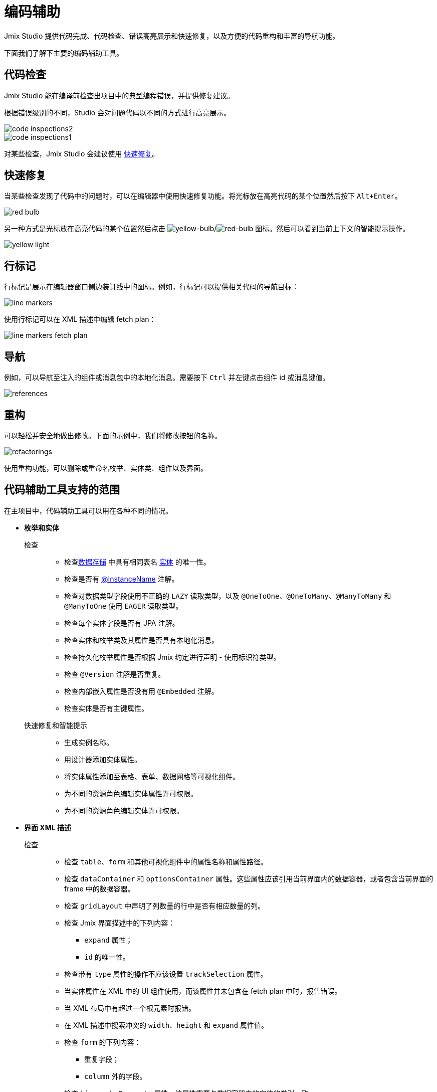 = 编码辅助

Jmix Studio 提供代码完成、代码检查、错误高亮展示和快速修复，以及方便的代码重构和丰富的导航功能。

下面我们了解下主要的编码辅助工具。

[[code-inspection]]
== 代码检查

Jmix Studio 能在编译前检查出项目中的典型编程错误，并提供修复建议。

根据错误级别的不同，Studio 会对问题代码以不同的方式进行高亮展示。

image::code-inspections2.png[align="center"]

image::code-inspections1.png[align="center"]

对某些检查，Jmix Studio 会建议使用 <<quick-fixes,快速修复>>。

[[quick-fixes]]
== 快速修复

当某些检查发现了代码中的问题时，可以在编辑器中使用快速修复功能。将光标放在高亮代码的某个位置然后按下 `Alt+Enter`。

image::red-bulb.gif[align="center"]

另一种方式是光标放在高亮代码的某个位置然后点击 image:intentionBulb.png[yellow-bulb]/image:quickfixBulb.png[red-bulb] 图标。然后可以看到当前上下文的智能提示操作。

image::yellow-light.gif[align="center"]

[[line-markers]]
== 行标记

行标记是展示在编辑器窗口侧边装订线中的图标。例如，行标记可以提供相关代码的导航目标：

image::line-markers.gif[align="center"]

使用行标记可以在 XML 描述中编辑 fetch plan：

image::line-markers-fetch-plan.gif[align="center"]

[[navigation]]
== 导航

例如，可以导航至注入的组件或消息包中的本地化消息。需要按下 `Ctrl` 并左键点击组件 id 或消息键值。

image::references.gif[align="center"]

[[refactorings]]
== 重构

可以轻松并安全地做出修改。下面的示例中，我们将修改按钮的名称。

image::refactorings.gif[align="center"]

使用重构功能，可以删除或重命名枚举、实体类、组件以及界面。

////
== Live Templates

To apply a live template, type a template abbreviation, and press `Tab` in the completion list to expand the template. After that, use `Enter` or `Tab` to navigate through template parameters.

Jmix Studio has the *field* live template. Use it in the XMl descriptor to create a field in `form`. This live template automatically substitutes the type of the entity attribute:

image::live-template.gif[align="center"]
////

////
== Postfix Templates

Postfix template is a template, which can be invoked in Java through the auto-completion menu after a dot. After the invocation it wraps the code under a cursor into some expression according to the template:

image::postfix-template.gif[align="center"]

These templates also add the required injection of Jmix resource, if needed (like `DataManager` in the example above).

You can use such postfix templates in Jmix Studio:

* `someJmixEntity.save` -> `dataManager.save(someJmixEntity)`.
* `fileRef.open` -> `fileStorage.openStream(fileRef)`
+
where `fileRef` is an instance of `io.jmix.core.FileRef`.
* `event.publish` -> `uiEventPublisher.publishEvent(event)`
+
where `event` is an instance of `org.springframework.context.ApplicationEvent`.
////

== 代码辅助工具支持的范围

在主项目中，代码辅助工具可以用在各种不同的情况。

* *枚举和实体*

检查::
** 检查xref:data-model:data-stores.adoc[数据存储] 中具有相同表名 xref:data-model:entities.adoc[实体] 的唯一性。
** 检查是否有 xref:data-model:entities.adoc#instance-name[@InstanceName] 注解。
** 检查对数据类型字段使用不正确的 `LAZY` 读取类型，以及 `@OneToOne`、`@OneToMany`、`@ManyToMany` 和 `@ManyToOne` 使用 `EAGER` 读取类型。
** 检查每个实体字段是否有 JPA 注解。
** 检查实体和枚举类及其属性是否具有本地化消息。
** 检查持久化枚举属性是否根据 Jmix 约定进行声明 - 使用标识符类型。
** 检查 `@Version` 注解是否重复。
** 检查内部嵌入属性是否没有用 `@Embedded` 注解。
** 检查实体是否有主键属性。

快速修复和智能提示::

** 生成实例名称。
** 用设计器添加实体属性。
** 将实体属性添加至表格、表单、数据网格等可视化组件。
** 为不同的资源角色编辑实体属性许可权限。
** 为不同的资源角色编辑实体许可权限。

* *界面 XML 描述*

检查::

** 检查 `table`、`form` 和其他可视化组件中的属性名称和属性路径。
** 检查 `dataContainer` 和 `optionsContainer` 属性。这些属性应该引用当前界面内的数据容器，或者包含当前界面的 frame 中的数据容器。
** 检查 `gridLayout` 中声明了列数量的行中是否有相应数量的列。
** 检查 Jmix 界面描述中的下列内容：

*** `expand` 属性；
*** `id` 的唯一性。

** 检查带有 `type` 属性的操作不应该设置 `trackSelection` 属性。
** 当实体属性在 XML 中的 UI 组件使用，而该属性并未包含在 fetch plan 中时，报告错误。
** 当 XML 布局中有超过一个根元素时报错。
** 在 XML 描述中搜索冲突的 `width`、`height` 和 `expand` 属性值。
** 检查 `form` 的下列内容：

*** 重复字段；
*** `column` 外的字段。

** 检查 `hierarchyProperty` 属性。该属性需要与数据容器中的实体的类型一致。

* *Fetch Plans*

** 检查 `fetchPlan` 的 `class` 属性是否设置。
** 检查同一个 `fetchPlan` 标签中声明多次的属性。
** 检查 fetch plan 当前的名称是否在其他 fetch plan 配置中出现过。
** 检查 `fetchPlan` 属性是否包含内部属性或 `fetchPlan` 属性，如果有，则该属性需要指向一个实体。
** 检查无需显式指定可以省略的属性，因为这些属性已经包含在 fetch plan 中。

* *界面控制器*

检查::

** 检查每个 setter 仅有一个关联的装载（install）方法。
** 检查界面控制器中注入的组件、操作和数据组件。如果注入字段的类型错误则报错。

** 检查界面控制器中注入的组件。如果注入字段没有设置泛型类型，例如，使用了 `Table` 而非 `Table<MyEntity>`，则提供快速修复。
** 检查正确实现了事件处理器：

*** 事件处理器必须仅位于界面控制器内。
*** 事件处理器必须使用 void 返回类型。
*** 事件处理器必须只有一个参数，且参数类型继承自 `java.util.EventObject`。
*** 无法找到指定的 UI 组件。

** 检查装载的代理：

*** 代理只能装载在界面控制器中。
*** 无法找到代理的载入点。
*** 载入点方法必须是 `void` 返回类型，且只有单一的 `FunctionalInterface` 类型参数。
*** 无法找到指定的 UI 组件。

** 高亮可疑的字段赋值，如果此时字段应该使用容器进行注入。
** 检查 GUI 组件是否通过 `ComponentsFactory.createComponent()` 创建。

快速修复和智能提示::

** 编辑不同角色的界面权限。
** 为界面控制器创建 XML 描述。
** 从控制器导航至菜单项。

* *日志*

检查::

** 检查使用了 `org.slf4j.Logger` logger，而非 `System.out.println()`、`System.err.println()` 和 `java.lang.ThrowableprintStackTrace()`。
** 高亮丢失打印异常堆栈信息的 apache-commons 日志。

* *菜单*

检查::

** 检查菜单么有重复项。

* *安全*

检查::

** 检查资源角色中重复的编码。
** 检查资源角色中重复的名称。
** 检查项目中是否存在某个界面。
** 检查资源角色中的实体属性策略。

* *Bean 和服务*

检查::

** 检查服务 bean 是正确的 Jmix 框架中的 bean。
